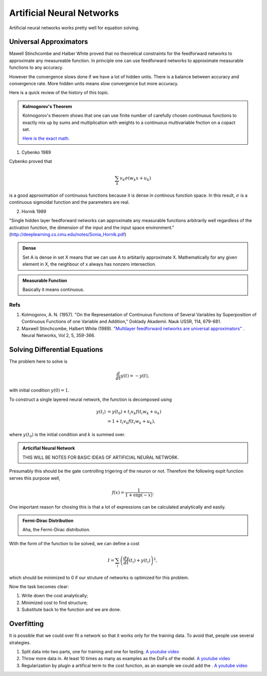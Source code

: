 Artificial Neural Networks
================================================


Artificial neural networks works pretty well for equation solving.



Universal Approximators
---------------------------------

Mawell Stinchcombe and Halber White proved that no theoretical constraints for the feedforward networks to approximate any measureable function. In principle one can use feedforward networks to approximate measurable functions to any accuracy.

However the convergence slows done if we have a lot of hidden units. There is a balance between accuracy and convergence rate. More hidden units means slow convergence but more accuracy.


Here is a quick review of the history of this topic.

.. admonition:: Kolmogorov's Theorem
   :class: note

   Kolmogorov's theorem shows that one can use finite number of carefully chosen continuous functions to exactly mix up by sums and multiplication with weights to a continuous multivariable fnction on a copact set.

   `Here is the exact math. <http://neuron.eng.wayne.edu/tarek/MITbook/chap2/2_3.html>`_



1. Cybenko 1989

Cybenko proved that 

.. math::
   \sum_k v_k \sigma(w_k x + u_k)

is a good approximation of continuous functions because it is dense in continous function space. In this result, :math:`\sigma` is a continuous sigmoidal function and the parameters are real.


2. Hornik 1989

"Single hidden layer feedforward networks can approximate any measurable functions arbitrarily well regardless of the activation function, the dimension of the input and the input space environment."
(http://deeplearning.cs.cmu.edu/notes/Sonia_Hornik.pdf)






.. admonition:: Dense
   :class: note

   Set A is dense in set X means that we can use A to arbitarily approximate X. Mathematically for any given element in X, the neighbour of x always has nonzero intersection.


.. admonition:: Measurable Function
   :class: note

   Basically it means continuous.




Refs
~~~~~~~~~~~~~~

1. Kolmogorov, A. N. (1957). "On the Representation of Continuous Functions of Several Variables by Superposition of Continuous Functions of one Variable and Addition," Doklady Akademii. Nauk USSR, 114, 679-681.
2. Maxwell Stinchcombe, Halbert White (1989). `"Multilayer feedforward networks are universal approximators" <http://www.sciencedirect.com/science/article/pii/0893608089900208>`_ . Neural Networks, Vol 2, 5, 359-366.





Solving Differential Equations
-------------------------------------------------------------


The problem here to solve is

.. math::
   \frac{d}{dt}y(t)= - y(t),

with initial condition :math:`y(0)=1`.

To construct a single layered neural network, the function is decomposed using

.. math::
   y(t_i)& = y(t_0) + t_i v_k f(t_i w_k+u_k) \\
   &= 1+t_i v_k f(t_i w_k+u_k) ,

where :math:`y(t_0)` is the initial condition and :math:`k` is summed over.

.. admonition:: Articifial Neural Network
   :class: note

   THIS WILL BE NOTES FOR BASIC IDEAS OF ARTIFICIAL NEURAL NETWORK.



Presumably this should be the gate controlling trigering of the neuron or not. Therefore the following expit function serves this purpose well,

.. math::
   f(x) = \frac{1}{1+\exp(-x)}.

One important reason for chosing this is that a lot of expressions can be calculated analytically and easily.



.. admonition:: Fermi-Dirac Distribution
   :class: note

   Aha, the Fermi-Dirac distribution.



   
With the form of the function to be solved, we can define a cost


.. math::
   I=\sum_i\left( \frac{dy}{dt}(t_i)+y(t_i) \right)^2,

which should be minimized to 0 if our struture of networks is optimized for this problem.

Now the task becomes clear:

1. Write down the cost analytically;
2. Minimized cost to find structure;
3. Substitute back to the function and we are done.



Overfitting
-----------------------


It is possible that we could over fit a network so that it works only for the training data. To avoid that, people use several strategies.

1. Split data into two parts, one for training and one for testing. `A youtube video <https://www.youtube.com/watch?v=S4ZUwgesjS8>`_
2. Throw more data in. At least 10 times as many as examples as the DoFs of the model.  `A youtube video <https://www.youtube.com/watch?v=S4ZUwgesjS8>`_
3. Regularization by plugin a artifical term to the cost function, as an example we could add the . `A youtube video <https://www.youtube.com/watch?v=S4ZUwgesjS8>`_




